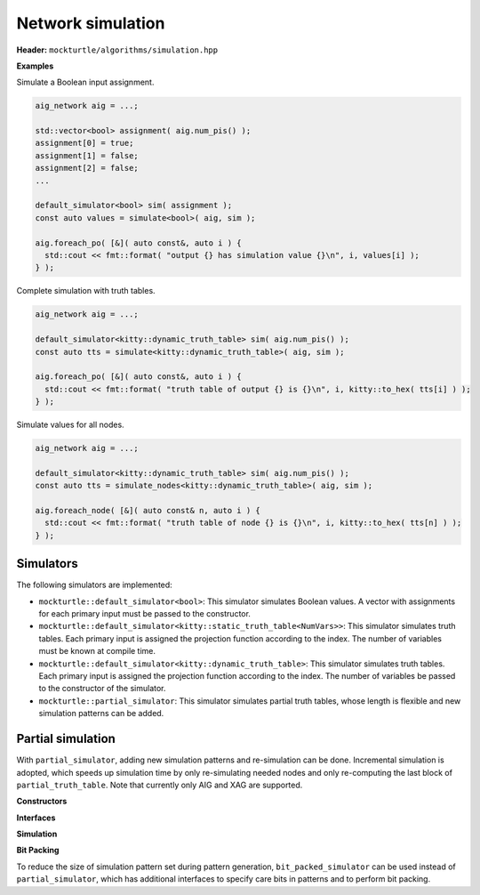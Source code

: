 Network simulation
------------------

**Header:** ``mockturtle/algorithms/simulation.hpp``

**Examples**

Simulate a Boolean input assignment.

.. code-block:: c++

   aig_network aig = ...;

   std::vector<bool> assignment( aig.num_pis() );
   assignment[0] = true;
   assignment[1] = false;
   assignment[2] = false;
   ...

   default_simulator<bool> sim( assignment );
   const auto values = simulate<bool>( aig, sim );

   aig.foreach_po( [&]( auto const&, auto i ) {
     std::cout << fmt::format( "output {} has simulation value {}\n", i, values[i] );
   } );

Complete simulation with truth tables.

.. code-block:: c++

   aig_network aig = ...;

   default_simulator<kitty::dynamic_truth_table> sim( aig.num_pis() );
   const auto tts = simulate<kitty::dynamic_truth_table>( aig, sim );

   aig.foreach_po( [&]( auto const&, auto i ) {
     std::cout << fmt::format( "truth table of output {} is {}\n", i, kitty::to_hex( tts[i] ) );
   } );

Simulate values for all nodes.

.. code-block:: c++

   aig_network aig = ...;

   default_simulator<kitty::dynamic_truth_table> sim( aig.num_pis() );
   const auto tts = simulate_nodes<kitty::dynamic_truth_table>( aig, sim );

   aig.foreach_node( [&]( auto const& n, auto i ) {
     std::cout << fmt::format( "truth table of node {} is {}\n", i, kitty::to_hex( tts[n] ) );
   } );

.. doxygenfunction:: mockturtle::simulate

.. doxygenfunction:: mockturtle::simulate_nodes(Ntk const&, Simulator const&)

.. doxygenfunction:: mockturtle::simulate_nodes(Ntk const&, unordered_node_map<SimulationType, Ntk>&, Simulator const&)

Simulators
~~~~~~~~~~

The following simulators are implemented:

* ``mockturtle::default_simulator<bool>``: This simulator simulates Boolean
  values.  A vector with assignments for each primary input must be passed to
  the constructor.
* ``mockturtle::default_simulator<kitty::static_truth_table<NumVars>>``: This
  simulator simulates truth tables.  Each primary input is assigned the
  projection function according to the index.  The number of variables must be
  known at compile time.
* ``mockturtle::default_simulator<kitty::dynamic_truth_table>``: This simulator
  simulates truth tables.  Each primary input is assigned the projection
  function according to the index.  The number of variables be passed to the
  constructor of the simulator.
* ``mockturtle::partial_simulator``: This simulator simulates partial truth tables,
  whose length is flexible and new simulation patterns can be added.

Partial simulation
~~~~~~~~~~~~~~~~~~

With ``partial_simulator``, adding new simulation patterns and re-simulation can be done.
Incremental simulation is adopted, which speeds up simulation time by only re-simulating needed nodes and only re-computing the last block of ``partial_truth_table``.
Note that currently only AIG and XAG are supported.

**Constructors**

.. doxygenfunction:: mockturtle::partial_simulator::partial_simulator( unsigned, unsigned, std::default_random_engine::result_type )

.. doxygenfunction:: mockturtle::partial_simulator::partial_simulator( std::vector<kitty::partial_truth_table> const& )

.. doxygenfunction:: mockturtle::partial_simulator::partial_simulator( const std::string&, uint32_t )

**Interfaces**

.. doxygenfunction:: mockturtle::partial_simulator::add_pattern( std::vector<bool> const& )

.. doxygenfunction:: mockturtle::partial_simulator::num_bits

.. doxygenfunction:: mockturtle::partial_simulator::get_patterns

**Simulation**

.. doxygenfunction:: mockturtle::simulate_nodes( Ntk const&, unordered_node_map<kitty::partial_truth_table, Ntk>&, Simulator const&, bool )

.. doxygenfunction:: mockturtle::simulate_node( Ntk const&, typename Ntk::node const&, unordered_node_map<kitty::partial_truth_table, Ntk>&, Simulator const& )

**Bit Packing**

To reduce the size of simulation pattern set during pattern generation, ``bit_packed_simulator`` can be used instead of ``partial_simulator``, which has additional interfaces to specify care bits in patterns and to perform bit packing.

.. doxygenclass:: mockturtle::bit_packed_simulator

.. doxygenfunction:: mockturtle::bit_packed_simulator::add_pattern( std::vector<bool> const&, std::vector<bool> const& )

.. doxygenfunction:: mockturtle::bit_packed_simulator::pack_bits
